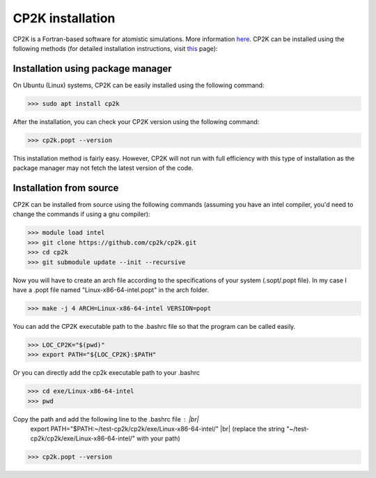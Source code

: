 .. # define a hard line break for HTML
.. |br| raw:: html

   <br />

CP2K installation
=================
CP2K is a Fortran-based software for atomistic simulations. More information `here <https://www.cp2k.org/>`_.
CP2K can be installed using the following methods (for detailed installation instructions, visit `this <https://www.cp2k.org/howto:compile>`_ page):

Installation using package manager
-----------------------------------
On Ubuntu (Linux) systems, CP2K can be easily installed using the following command:

>>> sudo apt install cp2k

After the installation, you can check your CP2K version using the following command:

>>> cp2k.popt --version

This installation method is fairly easy. However, CP2K will not run with full efficiency with this type of installation as the package manager may not fetch the latest version of the code.

Installation from source
-------------------------
CP2K can be installed from source using the following commands (assuming you have an intel compiler, you'd need to change the commands if using a gnu compiler):

>>> module load intel
>>> git clone https://github.com/cp2k/cp2k.git
>>> cd cp2k
>>> git submodule update --init --recursive

Now you will have to create an arch file according to the specifications of your system (.sopt/.popt file). In my case I have a .popt file named "Linux-x86-64-intel.popt" in the arch folder.

>>> make -j 4 ARCH=Linux-x86-64-intel VERSION=popt

You can add the CP2K executable path to the .bashrc file so that the program can be called easily.


>>> LOC_CP2K="$(pwd)"
>>> export PATH="${LOC_CP2K}:$PATH"

Or you can directly add the cp2k executable path to your .bashrc

>>> cd exe/Linux-x86-64-intel
>>> pwd

Copy the path and add the following line to the .bashrc file : |br|
 export PATH="$PATH:~/test-cp2k/cp2k/exe/Linux-x86-64-intel/"  |br|
 (replace the string "~/test-cp2k/cp2k/exe/Linux-x86-64-intel/" with your path)

>>> cp2k.popt --version




